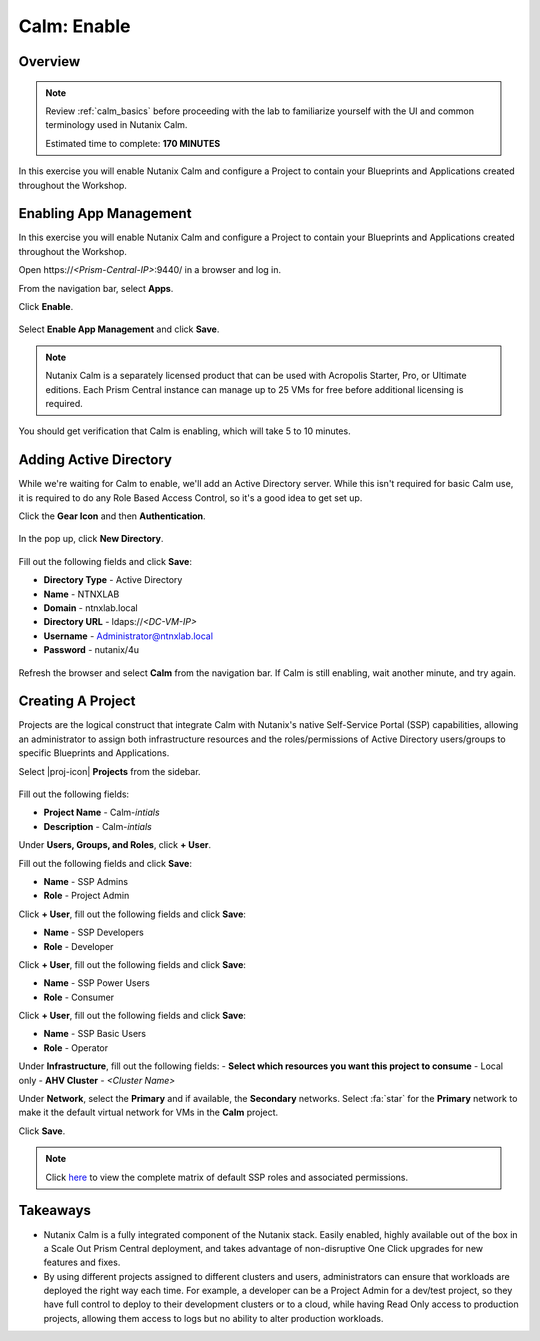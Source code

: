 .. _calm_enable:

------------
Calm: Enable
------------

Overview
++++++++

.. note::

  Review :ref:`calm_basics` before proceeding with the lab to familiarize yourself with the UI and common terminology used in Nutanix Calm.

  Estimated time to complete: **170 MINUTES**

In this exercise you will enable Nutanix Calm and configure a Project to contain your Blueprints and Applications created throughout the Workshop.

Enabling App Management
+++++++++++++++++++++++

In this exercise you will enable Nutanix Calm and configure a Project to contain your Blueprints and Applications created throughout the Workshop.

Open \https://*<Prism-Central-IP>*:9440/ in a browser and log in.

From the navigation bar, select **Apps**.

Click **Enable**.

.. figure:: images/581enable1.png

Select **Enable App Management** and click **Save**.

.. note:: Nutanix Calm is a separately licensed product that can be used with Acropolis Starter, Pro, or Ultimate editions. Each Prism Central instance can manage up to 25 VMs for free before additional licensing is required.

.. figure:: images/581enable2.png

You should get verification that Calm is enabling, which will take 5 to 10 minutes.

.. figure:: images/581enable3.png

Adding Active Directory
+++++++++++++++++++++++

While we're waiting for Calm to enable, we'll add an Active Directory server.  While this isn't required for basic Calm use, it is required to do any Role Based Access Control, so it's a good idea to get set up.

Click the **Gear Icon** and then **Authentication**.

.. figure:: images/581enable4.png

In the pop up, click **New Directory**.

.. figure:: images/581enable5.png

Fill out the following fields and click **Save**:

- **Directory Type** - Active Directory
- **Name** - NTNXLAB
- **Domain** - ntnxlab.local
- **Directory URL** - ldaps://*<DC-VM-IP>*
- **Username** - Administrator@ntnxlab.local
- **Password** - nutanix/4u

.. figure:: images/581enable6.png

Refresh the browser and select **Calm** from the navigation bar.  If Calm is still enabling, wait another minute, and try again.

.. figure:: images/enable5.png

Creating A Project
++++++++++++++++++

Projects are the logical construct that integrate Calm with Nutanix's native Self-Service Portal (SSP) capabilities, allowing an administrator to assign both infrastructure resources and the roles/permissions of Active Directory users/groups to specific Blueprints and Applications.

Select |proj-icon| **Projects** from the sidebar.

.. figure:: images/enable6.png

Fill out the following fields:

- **Project Name** - Calm-*intials*
- **Description** - Calm-*intials*

Under **Users, Groups, and Roles**, click **+ User**.

Fill out the following fields and click **Save**:

- **Name** - SSP Admins
- **Role** - Project Admin

Click **+ User**, fill out the following fields and click **Save**:

- **Name** - SSP Developers
- **Role** - Developer

Click **+ User**, fill out the following fields and click **Save**:

- **Name** - SSP Power Users
- **Role** - Consumer

Click **+ User**, fill out the following fields and click **Save**:

- **Name** - SSP Basic Users
- **Role** - Operator

Under **Infrastructure**, fill out the following fields:
- **Select which resources you want this project to consume** - Local only
- **AHV Cluster** - *<Cluster Name>*

Under **Network**, select the **Primary** and if available, the **Secondary** networks. Select :fa:`star` for the **Primary** network to make it the default virtual network for VMs in the **Calm** project.

Click **Save**.

.. figure:: images/enable7.png

.. note::

  Click `here <https://portal.nutanix.com/#/page/docs/details?targetId=Nutanix-Calm-Admin-Operations-Guide-v56:nuc-roles-responsibility-matrix-c.html>`_ to view the complete matrix of default SSP roles and associated permissions.

Takeaways
+++++++++

- Nutanix Calm is a fully integrated component of the Nutanix stack. Easily enabled, highly available out of the box in a Scale Out Prism Central deployment, and takes advantage of non-disruptive One Click upgrades for new features and fixes.
- By using different projects assigned to different clusters and users, administrators can ensure that workloads are deployed the right way each time.  For example, a developer can be a Project Admin for a dev/test project, so they have full control to deploy to their development clusters or to a cloud, while having Read Only access to production projects, allowing them access to logs but no ability to alter production workloads.
